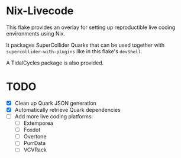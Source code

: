 * Nix-Livecode
This flake provides an overlay for setting up reproductible live coding environments using Nix.

It packages SuperCollider Quarks that can be used together with =supercollider-with-plugins= like
in this flake's =devShell=.

A TidalCycles package is also provided.

* TODO
- [X] Clean up Quark JSON generation
- [X] Automatically retrieve Quark dependencies
- [ ] Add more live coding platforms:
  - [ ] Extemporea
  - [ ] Foxdot
  - [ ] Overtone
  - [ ] PurrData
  - [ ] VCVRack

